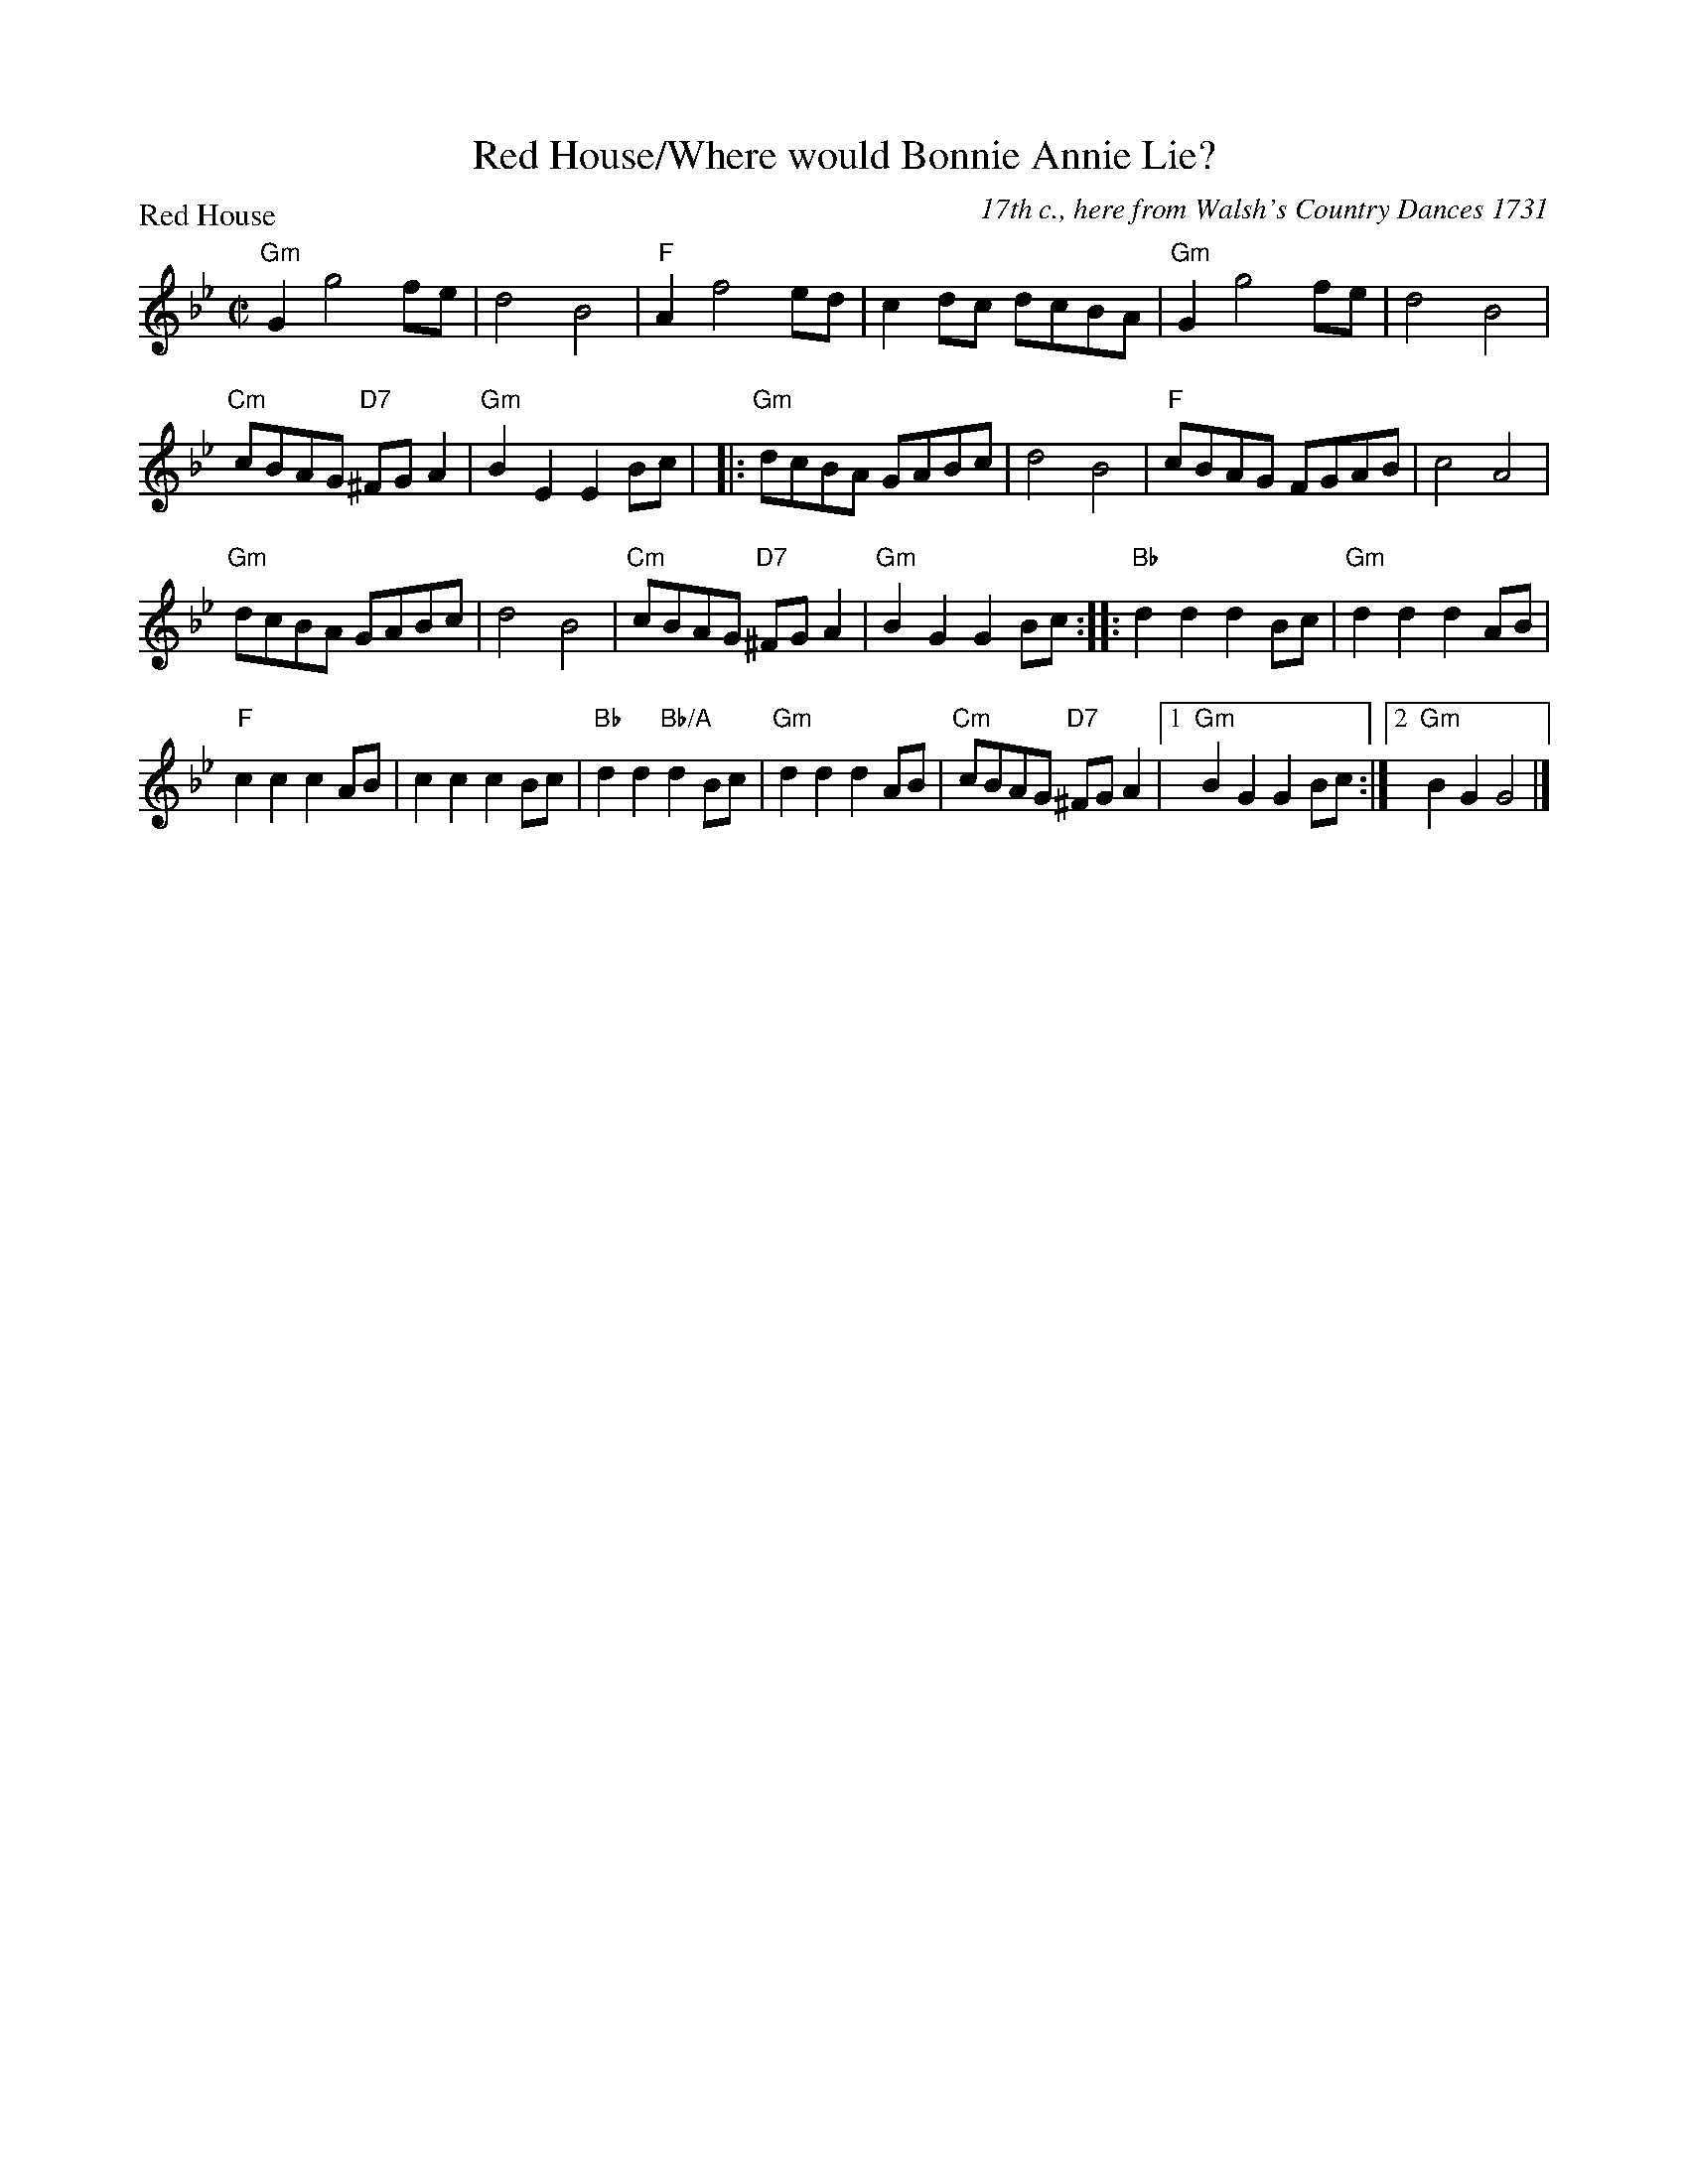 X:0702
T:Red House/Where would Bonnie Annie Lie?
P:Red House
C:17th c., here from Walsh's Country Dances 1731
R:Reel (8x40) ABBCC
B:RSCDS 7-2
Z:Anselm Lingnau <anselm@strathspey.org>
M:C|
L:1/8
K:Gm
"Gm"G2 g4 fe|d4 B4|"F"A2 f4 ed|c2 dc dcBA|\
"Gm"G2 g4 fe|d4 B4|
                   "Cm"cBAG "D7"^FGA2|"Gm"B2 E2 E2 Bc|\
|:"Gm"dcBA GABc|d4 B4|"F"cBAG FGAB|c4 A4|
  "Gm"dcBA GABc|d4 B4|"Cm"cBAG "D7"^FGA2|"Gm"B2 G2 G2 Bc:|\
|:"Bb"d2 d2 d2 Bc|"Gm"d2 d2 d2 AB|
                                  "F"c2 c2 c2 AB|c2 c2 c2 Bc|\
  "Bb"d2 d2 "Bb/A"d2 Bc|"Gm"d2 d2 d2 AB|\
        "Cm"cBAG "D7"^FGA2|1 "Gm"B2 G2 G2 Bc:|2 "Gm"B2 G2 G4|]
